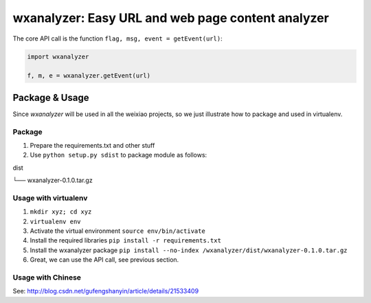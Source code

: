 wxanalyzer: Easy URL and web page content analyzer
==========================


The core API call is the function ``flag, msg, event = getEvent(url)``:

.. code-block:: python

   import wxanalyzer

   f, m, e = wxanalyzer.getEvent(url)

Package & Usage
-----------

Since *wxanalyzer* will be used in all the weixiao projects, so we just illustrate 
how to package and used in virtualenv.


Package
^^^^^

1. Prepare the requirements.txt and other stuff
2. Use ``python setup.py sdist`` to package module as follows:

dist

└── wxanalyzer-0.1.0.tar.gz


Usage with virtualenv
^^^^^

1. ``mkdir xyz; cd xyz``
2. ``virtualenv env``
3. Activate the virtual environment
   ``source env/bin/activate``
4. Install the required libraries
   ``pip install -r requirements.txt``
5. Install the wxanalyzer package
   ``pip install --no-index /wxanalyzer/dist/wxanalyzer-0.1.0.tar.gz``
6. Great, we can use the API call, see previous section.

Usage with Chinese
^^^^^

See: http://blog.csdn.net/gufengshanyin/article/details/21533409
